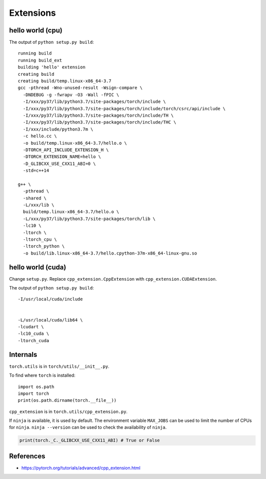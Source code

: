 
Extensions
==========


hello world (cpu)
-----------------

.. code-block::
  :caption: hello.cc
  :language: cpp

  #include <torch/extension.h>

  torch::Tensor sigmoid(torch::Tensor z) {
    auto s = torch::sigmoid(z);
    return (1 - s) * s;
  }

  PYBIND11_MODULE(TORCH_EXTENSION_NAME, m) {
    m.def("sigmoid", &sigmoid, "sigmoid test");
  }

.. code-block::
  :caption: setup.py
  :language: python

  from setuptools import setup, Extension
  from torch.utils import cpp_extension

  setup(name='hello',
        ext_modules=[cpp_extension.CppExtension('hello', ['hello.cc'])],
        cmdclass={'build_ext': cpp_extension.BuildExtension.with_options(use_ninja=False)})

The output of ``python setup.py build``::

    running build
    running build_ext
    building 'hello' extension
    creating build
    creating build/temp.linux-x86_64-3.7
    gcc -pthread -Wno-unused-result -Wsign-compare \
      -DNDEBUG -g -fwrapv -O3 -Wall -fPIC \
      -I/xxx/py37/lib/python3.7/site-packages/torch/include \
      -I/xxx/py37/lib/python3.7/site-packages/torch/include/torch/csrc/api/include \
      -I/xxx/py37/lib/python3.7/site-packages/torch/include/TH \
      -I/xxx/py37/lib/python3.7/site-packages/torch/include/THC \
      -I/xxx/include/python3.7m \
      -c hello.cc \
      -o build/temp.linux-x86_64-3.7/hello.o \
      -DTORCH_API_INCLUDE_EXTENSION_H \
      -DTORCH_EXTENSION_NAME=hello \
      -D_GLIBCXX_USE_CXX11_ABI=0 \
      -std=c++14

    g++ \
      -pthread \
      -shared \
      -L/xxx/lib \
      build/temp.linux-x86_64-3.7/hello.o \
      -L/xxx/py37/lib/python3.7/site-packages/torch/lib \
      -lc10 \
      -ltorch \
      -ltorch_cpu \
      -ltorch_python \
      -o build/lib.linux-x86_64-3.7/hello.cpython-37m-x86_64-linux-gnu.so


hello world (cuda)
------------------

Change ``setup.py``. Replace ``cpp_extension.CppExtension`` with ``cpp_extension.CUDAExtension``.

The output of ``python setup.py build``::

    -I/usr/local/cuda/include


    -L/usr/local/cuda/lib64 \
    -lcudart \
    -lc10_cuda \
    -ltorch_cuda

Internals
---------

``torch.utils`` is in ``torch/utils/__init__.py``.

To find where ``torch`` is installed::

  import os.path
  import torch
  print(os.path.dirname(torch.__file__))

``cpp_extension`` is in ``torch.utils/cpp_extension.py``.

If ``ninja`` is available, it is used by default. The environment
variable ``MAX_JOBS`` can be used to limit the number of CPUs
for ``ninja``. ``ninja --version`` can be used to check
the availability of ``ninja``.

.. code-block::

  print(torch._C._GLIBCXX_USE_CXX11_ABI) # True or False


References
----------

- `<https://pytorch.org/tutorials/advanced/cpp_extension.html>`_
